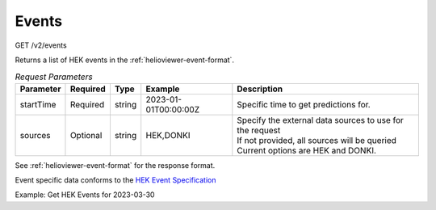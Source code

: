 Events
^^^^^^
GET /v2/events

Returns a list of HEK events in the :ref:`helioviewer-event-format`.

.. table:: `Request Parameters`

    +-----------+----------+--------+----------------------+------------------------------------------------------------+
    | Parameter | Required | Type   | Example              | Description                                                |
    +===========+==========+========+======================+============================================================+
    | startTime | Required | string | 2023-01-01T00:00:00Z | Specific time to get predictions for.                      |
    +-----------+----------+--------+----------------------+------------------------------------------------------------+
    | sources   | Optional | string | HEK,DONKI            | | Specify the external data sources to use for the request |
    |           |          |        |                      | | If not provided, all sources will be queried             |
    |           |          |        |                      | | Current options are HEK and DONKI.                       |
    +-----------+----------+--------+----------------------+------------------------------------------------------------+

See :ref:`helioviewer-event-format` for the response format.

Event specific data conforms to the `HEK Event Specification <https://www.lmsal.com/hek/VOEvent_Spec.html>`_

Example: Get HEK Events for 2023-03-30

.. code-block::
    :caption: Example Query

    https://api.helioviewer.org/v2/events/?date=2023-03-30T00:00:00Z

.. code-block::
    :caption: Example Response

    [
        {
            "name": "Active Region",
            "pin": "AR",
            "groups": [
            {
                "name": "NOAA SWPC Observer",
                "contact": "http://www.swpc.noaa.gov/",
                "url": "N/A",
                "data": [
                {
                    "absnetcurrenthelicity": null,
                    "active": "true",
                    "area_atdiskcenter": 213057280,
                    "area_atdiskcenteruncert": null,
                    "area_raw": null,
                    "area_uncert": null,
                    "area_unit": "km2",
                    "ar_axislength": null,
                    "ar_compactnesscls": "",
                    "ar_lengthunit": "",
                    "ar_mcintoshcls": "HAX",
                    "ar_mtwilsoncls": "ALPHA",
                    "ar_neutrallength": null,
                    ...
                },
                ...
                ]
            },
            ...
            ]
        },
        ...
    ]